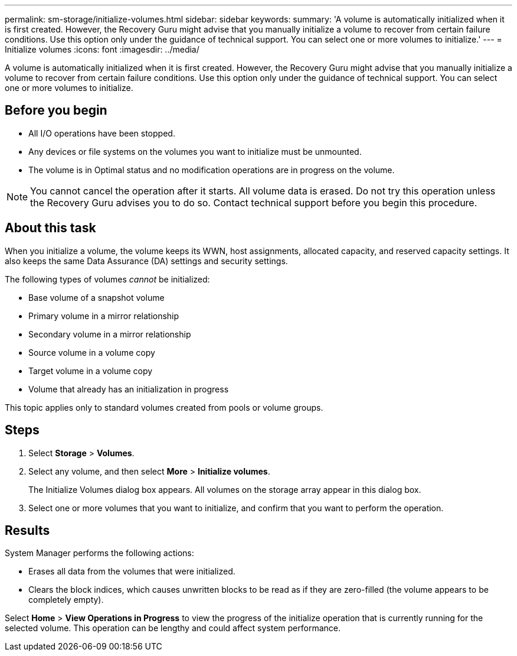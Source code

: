 ---
permalink: sm-storage/initialize-volumes.html
sidebar: sidebar
keywords: 
summary: 'A volume is automatically initialized when it is first created. However, the Recovery Guru might advise that you manually initialize a volume to recover from certain failure conditions. Use this option only under the guidance of technical support. You can select one or more volumes to initialize.'
---
= Initialize volumes
:icons: font
:imagesdir: ../media/

[.lead]
A volume is automatically initialized when it is first created. However, the Recovery Guru might advise that you manually initialize a volume to recover from certain failure conditions. Use this option only under the guidance of technical support. You can select one or more volumes to initialize.

== Before you begin

* All I/O operations have been stopped.
* Any devices or file systems on the volumes you want to initialize must be unmounted.
* The volume is in Optimal status and no modification operations are in progress on the volume.

[NOTE]
====
You cannot cancel the operation after it starts. All volume data is erased. Do not try this operation unless the Recovery Guru advises you to do so. Contact technical support before you begin this procedure.
====

== About this task

When you initialize a volume, the volume keeps its WWN, host assignments, allocated capacity, and reserved capacity settings. It also keeps the same Data Assurance (DA) settings and security settings.

The following types of volumes _cannot_ be initialized:

* Base volume of a snapshot volume
* Primary volume in a mirror relationship
* Secondary volume in a mirror relationship
* Source volume in a volume copy
* Target volume in a volume copy
* Volume that already has an initialization in progress

This topic applies only to standard volumes created from pools or volume groups.

== Steps

. Select *Storage* > *Volumes*.
. Select any volume, and then select *More* > *Initialize volumes*.
+
The Initialize Volumes dialog box appears. All volumes on the storage array appear in this dialog box.

. Select one or more volumes that you want to initialize, and confirm that you want to perform the operation.

== Results

System Manager performs the following actions:

* Erases all data from the volumes that were initialized.
* Clears the block indices, which causes unwritten blocks to be read as if they are zero-filled (the volume appears to be completely empty).

Select *Home* > *View Operations in Progress* to view the progress of the initialize operation that is currently running for the selected volume. This operation can be lengthy and could affect system performance.
